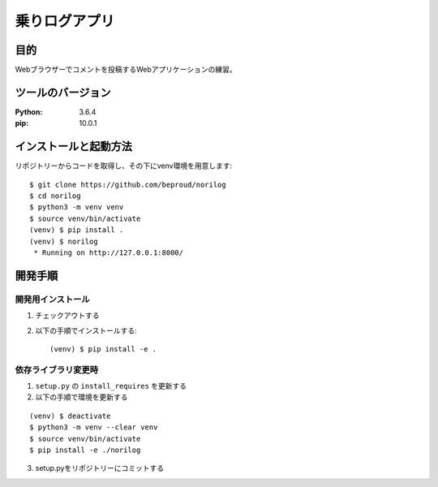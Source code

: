 ===============
乗りログアプリ
===============

目的
====

Webブラウザーでコメントを投稿するWebアプリケーションの練習。

ツールのバージョン
==================
:Python:    3.6.4
:pip:       10.0.1

インストールと起動方法
======================

リポジトリーからコードを取得し、その下にvenv環境を用意します::


  $ git clone https://github.com/beproud/norilog
  $ cd norilog
  $ python3 -m venv venv
  $ source venv/bin/activate
  (venv) $ pip install .
  (venv) $ norilog
   * Running on http://127.0.0.1:8000/

開発手順
========

開発用インストール
------------------

1. チェックアウトする
2. 以下の手順でインストールする::


   (venv) $ pip install -e .


依存ライブラリ変更時
--------------------

1. ``setup.py`` の ``install_requires`` を更新する
2. 以下の手順で環境を更新する

::

  (venv) $ deactivate
  $ python3 -m venv --clear venv
  $ source venv/bin/activate
  $ pip install -e ./norilog


3. setup.pyをリポジトリーにコミットする

